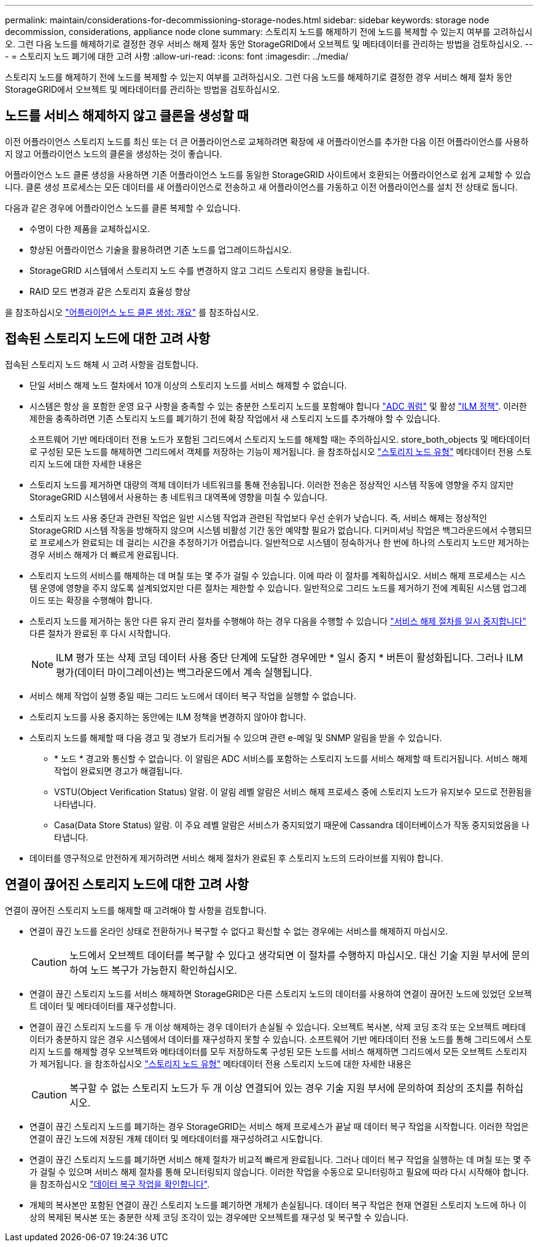 ---
permalink: maintain/considerations-for-decommissioning-storage-nodes.html 
sidebar: sidebar 
keywords: storage node decommission, considerations, appliance node clone 
summary: 스토리지 노드를 해제하기 전에 노드를 복제할 수 있는지 여부를 고려하십시오. 그런 다음 노드를 해제하기로 결정한 경우 서비스 해제 절차 동안 StorageGRID에서 오브젝트 및 메타데이터를 관리하는 방법을 검토하십시오. 
---
= 스토리지 노드 폐기에 대한 고려 사항
:allow-uri-read: 
:icons: font
:imagesdir: ../media/


[role="lead"]
스토리지 노드를 해제하기 전에 노드를 복제할 수 있는지 여부를 고려하십시오. 그런 다음 노드를 해제하기로 결정한 경우 서비스 해제 절차 동안 StorageGRID에서 오브젝트 및 메타데이터를 관리하는 방법을 검토하십시오.



== 노드를 서비스 해제하지 않고 클론을 생성할 때

이전 어플라이언스 스토리지 노드를 최신 또는 더 큰 어플라이언스로 교체하려면 확장에 새 어플라이언스를 추가한 다음 이전 어플라이언스를 사용하지 않고 어플라이언스 노드의 클론을 생성하는 것이 좋습니다.

어플라이언스 노드 클론 생성을 사용하면 기존 어플라이언스 노드를 동일한 StorageGRID 사이트에서 호환되는 어플라이언스로 쉽게 교체할 수 있습니다. 클론 생성 프로세스는 모든 데이터를 새 어플라이언스로 전송하고 새 어플라이언스를 가동하고 이전 어플라이언스를 설치 전 상태로 둡니다.

다음과 같은 경우에 어플라이언스 노드를 클론 복제할 수 있습니다.

* 수명이 다한 제품을 교체하십시오.
* 향상된 어플라이언스 기술을 활용하려면 기존 노드를 업그레이드하십시오.
* StorageGRID 시스템에서 스토리지 노드 수를 변경하지 않고 그리드 스토리지 용량을 늘립니다.
* RAID 모드 변경과 같은 스토리지 효율성 향상


을 참조하십시오 https://docs.netapp.com/us-en/storagegrid-appliances/commonhardware/how-appliance-node-cloning-works.html["어플라이언스 노드 클론 생성: 개요"^] 를 참조하십시오.



== 접속된 스토리지 노드에 대한 고려 사항

접속된 스토리지 노드 해체 시 고려 사항을 검토합니다.

* 단일 서비스 해제 노드 절차에서 10개 이상의 스토리지 노드를 서비스 해제할 수 없습니다.
* 시스템은 항상 을 포함한 운영 요구 사항을 충족할 수 있는 충분한 스토리지 노드를 포함해야 합니다 link:understanding-adc-service-quorum.html["ADC 쿼럼"] 및 활성 link:reviewing-ilm-policy-and-storage-configuration.html["ILM 정책"]. 이러한 제한을 충족하려면 기존 스토리지 노드를 폐기하기 전에 확장 작업에서 새 스토리지 노드를 추가해야 할 수 있습니다.
+
소프트웨어 기반 메타데이터 전용 노드가 포함된 그리드에서 스토리지 노드를 해제할 때는 주의하십시오. store_both_objects 및 메타데이터로 구성된 모든 노드를 해제하면 그리드에서 객체를 저장하는 기능이 제거됩니다. 을 참조하십시오 link:../primer/what-storage-node-is.html#types-of-storage-nodes["스토리지 노드 유형"] 메타데이터 전용 스토리지 노드에 대한 자세한 내용은

* 스토리지 노드를 제거하면 대량의 객체 데이터가 네트워크를 통해 전송됩니다. 이러한 전송은 정상적인 시스템 작동에 영향을 주지 않지만 StorageGRID 시스템에서 사용하는 총 네트워크 대역폭에 영향을 미칠 수 있습니다.
* 스토리지 노드 사용 중단과 관련된 작업은 일반 시스템 작업과 관련된 작업보다 우선 순위가 낮습니다. 즉, 서비스 해제는 정상적인 StorageGRID 시스템 작동을 방해하지 않으며 시스템 비활성 기간 동안 예약할 필요가 없습니다. 디커미셔닝 작업은 백그라운드에서 수행되므로 프로세스가 완료되는 데 걸리는 시간을 추정하기가 어렵습니다. 일반적으로 시스템이 정숙하거나 한 번에 하나의 스토리지 노드만 제거하는 경우 서비스 해제가 더 빠르게 완료됩니다.
* 스토리지 노드의 서비스를 해제하는 데 며칠 또는 몇 주가 걸릴 수 있습니다. 이에 따라 이 절차를 계획하십시오. 서비스 해제 프로세스는 시스템 운영에 영향을 주지 않도록 설계되었지만 다른 절차는 제한할 수 있습니다. 일반적으로 그리드 노드를 제거하기 전에 계획된 시스템 업그레이드 또는 확장을 수행해야 합니다.
* 스토리지 노드를 제거하는 동안 다른 유지 관리 절차를 수행해야 하는 경우 다음을 수행할 수 있습니다
link:pausing-and-resuming-decommission-process-for-storage-nodes.html["서비스 해제 절차를 일시 중지합니다"] 다른 절차가 완료된 후 다시 시작합니다.
+

NOTE: ILM 평가 또는 삭제 코딩 데이터 사용 중단 단계에 도달한 경우에만 * 일시 중지 * 버튼이 활성화됩니다. 그러나 ILM 평가(데이터 마이그레이션)는 백그라운드에서 계속 실행됩니다.

* 서비스 해제 작업이 실행 중일 때는 그리드 노드에서 데이터 복구 작업을 실행할 수 없습니다.
* 스토리지 노드를 사용 중지하는 동안에는 ILM 정책을 변경하지 않아야 합니다.
* 스토리지 노드를 해제할 때 다음 경고 및 경보가 트리거될 수 있으며 관련 e-메일 및 SNMP 알림을 받을 수 있습니다.
+
** * 노드 * 경고와 통신할 수 없습니다. 이 알림은 ADC 서비스를 포함하는 스토리지 노드를 서비스 해제할 때 트리거됩니다. 서비스 해제 작업이 완료되면 경고가 해결됩니다.
** VSTU(Object Verification Status) 알람. 이 알림 레벨 알람은 서비스 해제 프로세스 중에 스토리지 노드가 유지보수 모드로 전환됨을 나타냅니다.
** Casa(Data Store Status) 알람. 이 주요 레벨 알람은 서비스가 중지되었기 때문에 Cassandra 데이터베이스가 작동 중지되었음을 나타냅니다.


* 데이터를 영구적으로 안전하게 제거하려면 서비스 해제 절차가 완료된 후 스토리지 노드의 드라이브를 지워야 합니다.




== 연결이 끊어진 스토리지 노드에 대한 고려 사항

연결이 끊어진 스토리지 노드를 해제할 때 고려해야 할 사항을 검토합니다.

* 연결이 끊긴 노드를 온라인 상태로 전환하거나 복구할 수 없다고 확신할 수 없는 경우에는 서비스를 해제하지 마십시오.
+

CAUTION: 노드에서 오브젝트 데이터를 복구할 수 있다고 생각되면 이 절차를 수행하지 마십시오. 대신 기술 지원 부서에 문의하여 노드 복구가 가능한지 확인하십시오.

* 연결이 끊긴 스토리지 노드를 서비스 해제하면 StorageGRID은 다른 스토리지 노드의 데이터를 사용하여 연결이 끊어진 노드에 있었던 오브젝트 데이터 및 메타데이터를 재구성합니다.
* 연결이 끊긴 스토리지 노드를 두 개 이상 해제하는 경우 데이터가 손실될 수 있습니다. 오브젝트 복사본, 삭제 코딩 조각 또는 오브젝트 메타데이터가 충분하지 않은 경우 시스템에서 데이터를 재구성하지 못할 수 있습니다.  소프트웨어 기반 메타데이터 전용 노드를 통해 그리드에서 스토리지 노드를 해제할 경우 오브젝트와 메타데이터를 모두 저장하도록 구성된 모든 노드를 서비스 해제하면 그리드에서 모든 오브젝트 스토리지가 제거됩니다. 을 참조하십시오 link:../primer/what-storage-node-is.html#types-of-storage-nodes["스토리지 노드 유형"] 메타데이터 전용 스토리지 노드에 대한 자세한 내용은
+

CAUTION: 복구할 수 없는 스토리지 노드가 두 개 이상 연결되어 있는 경우 기술 지원 부서에 문의하여 최상의 조치를 취하십시오.

* 연결이 끊긴 스토리지 노드를 폐기하는 경우 StorageGRID는 서비스 해제 프로세스가 끝날 때 데이터 복구 작업을 시작합니다. 이러한 작업은 연결이 끊긴 노드에 저장된 개체 데이터 및 메타데이터를 재구성하려고 시도합니다.
* 연결이 끊긴 스토리지 노드를 폐기하면 서비스 해제 절차가 비교적 빠르게 완료됩니다. 그러나 데이터 복구 작업을 실행하는 데 며칠 또는 몇 주가 걸릴 수 있으며 서비스 해제 절차를 통해 모니터링되지 않습니다. 이러한 작업을 수동으로 모니터링하고 필요에 따라 다시 시작해야 합니다. 을 참조하십시오 link:checking-data-repair-jobs.html["데이터 복구 작업을 확인합니다"].
* 개체의 복사본만 포함된 연결이 끊긴 스토리지 노드를 폐기하면 개체가 손실됩니다. 데이터 복구 작업은 현재 연결된 스토리지 노드에 하나 이상의 복제된 복사본 또는 충분한 삭제 코딩 조각이 있는 경우에만 오브젝트를 재구성 및 복구할 수 있습니다.


